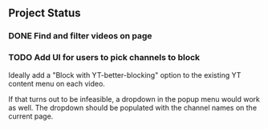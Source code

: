 ** Project Status

*** DONE Find and filter videos on page

*** TODO Add UI for users to pick channels to block

    Ideally add a "Block with YT-better-blocking" option to the
    existing YT content menu on each video.

    If that turns out to be infeasible, a dropdown in the popup menu
    would work as well. The dropdown should be populated with the
    channel names on the current page.

